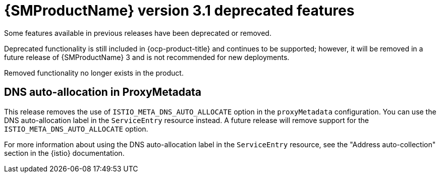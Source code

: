// Module included in the following assemblies:
//
// * service-mesh-docs-main/ossm-release-notes/ossm-release-notes.adoc

:_mod-docs-content-type: REFERENCE
[id="ossm-release-3-1-deprecated-features_{context}"]
= {SMProductName} version 3.1 deprecated features

Some features available in previous releases have been deprecated or removed.

Deprecated functionality is still included in {ocp-product-title} and continues to be supported; however, it will be removed in a future release of {SMProductName} 3 and is not recommended for new deployments.

Removed functionality no longer exists in the product.

[id="dns-auto-auto-allocation-proxymetadata_{context}"]
== DNS auto-allocation in ProxyMetadata

This release removes the use of `ISTIO_META_DNS_AUTO_ALLOCATE` option in the `proxyMetadata` configuration. You can use the DNS auto-allocation label in the `ServiceEntry` resource instead. A future release will remove support for the `ISTIO_META_DNS_AUTO_ALLOCATE` option.

For more information about using the DNS auto-allocation label in the `ServiceEntry` resource, see the "Address auto-collection" section in the {istio} documentation.